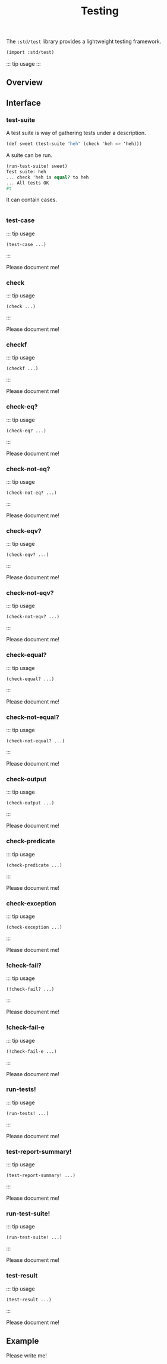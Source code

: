 #+TITLE: Testing

The =:std/test= library provides a lightweight testing framework.

#+begin_src scheme
(import :std/test)
#+end_src

::: tip usage  :::

** Overview
   :PROPERTIES:
   :CUSTOM_ID: overview
   :END:



** Interface
   :PROPERTIES:
   :CUSTOM_ID: interface
   :END:

*** test-suite
    :PROPERTIES:
    :CUSTOM_ID: test-suite
    :END:

    A test suite is way of gathering tests under a description.


    #+begin_src scheme
(def sweet (test-suite "heh" (check 'heh => 'heh)))
    #+end_src

    A suite can be run.

    #+begin_src scheme
(run-test-suite! sweet)
Test suite: heh
... check 'heh is equal? to heh
... All tests OK
#t
    #+end_src

    It can contain cases.

    #+begin_src scheme
    #+end_src

*** test-case
    :PROPERTIES:
    :CUSTOM_ID: test-case
    :END:

::: tip usage

#+BEGIN_EXAMPLE
  (test-case ...)
#+END_EXAMPLE

:::

Please document me!

*** check
    :PROPERTIES:
    :CUSTOM_ID: check
    :END:

::: tip usage

#+BEGIN_EXAMPLE
  (check ...)
#+END_EXAMPLE

:::

Please document me!

*** checkf
    :PROPERTIES:
    :CUSTOM_ID: checkf
    :END:

::: tip usage

#+BEGIN_EXAMPLE
  (checkf ...)
#+END_EXAMPLE

:::

Please document me!

*** check-eq?
    :PROPERTIES:
    :CUSTOM_ID: check-eq
    :END:

::: tip usage

#+BEGIN_EXAMPLE
  (check-eq? ...)
#+END_EXAMPLE

:::

Please document me!

*** check-not-eq?
    :PROPERTIES:
    :CUSTOM_ID: check-not-eq
    :END:

::: tip usage

#+BEGIN_EXAMPLE
  (check-not-eq? ...)
#+END_EXAMPLE

:::

Please document me!

*** check-eqv?
    :PROPERTIES:
    :CUSTOM_ID: check-eqv
    :END:

::: tip usage

#+BEGIN_EXAMPLE
  (check-eqv? ...)
#+END_EXAMPLE

:::

Please document me!

*** check-not-eqv?
    :PROPERTIES:
    :CUSTOM_ID: check-not-eqv
    :END:

::: tip usage

#+BEGIN_EXAMPLE
  (check-not-eqv? ...)
#+END_EXAMPLE

:::

Please document me!

*** check-equal?
    :PROPERTIES:
    :CUSTOM_ID: check-equal
    :END:

::: tip usage

#+BEGIN_EXAMPLE
  (check-equal? ...)
#+END_EXAMPLE

:::

Please document me!

*** check-not-equal?
    :PROPERTIES:
    :CUSTOM_ID: check-not-equal
    :END:

::: tip usage

#+BEGIN_EXAMPLE
  (check-not-equal? ...)
#+END_EXAMPLE

:::

Please document me!

*** check-output
    :PROPERTIES:
    :CUSTOM_ID: check-output
    :END:

::: tip usage

#+BEGIN_EXAMPLE
  (check-output ...)
#+END_EXAMPLE

:::

Please document me!

*** check-predicate
    :PROPERTIES:
    :CUSTOM_ID: check-predicate
    :END:

::: tip usage

#+BEGIN_EXAMPLE
  (check-predicate ...)
#+END_EXAMPLE

:::

Please document me!

*** check-exception
    :PROPERTIES:
    :CUSTOM_ID: check-exception
    :END:

::: tip usage

#+BEGIN_EXAMPLE
  (check-exception ...)
#+END_EXAMPLE

:::

Please document me!

*** !check-fail?
    :PROPERTIES:
    :CUSTOM_ID: check-fail
    :END:

::: tip usage

#+BEGIN_EXAMPLE
  (!check-fail? ...)
#+END_EXAMPLE

:::

Please document me!

*** !check-fail-e
    :PROPERTIES:
    :CUSTOM_ID: check-fail-e
    :END:

::: tip usage

#+BEGIN_EXAMPLE
  (!check-fail-e ...)
#+END_EXAMPLE

:::

Please document me!

*** run-tests!
    :PROPERTIES:
    :CUSTOM_ID: run-tests
    :END:

::: tip usage

#+BEGIN_EXAMPLE
  (run-tests! ...)
#+END_EXAMPLE

:::

Please document me!

*** test-report-summary!
    :PROPERTIES:
    :CUSTOM_ID: test-report-summary
    :END:

::: tip usage

#+BEGIN_EXAMPLE
  (test-report-summary! ...)
#+END_EXAMPLE

:::

Please document me!

*** run-test-suite!
    :PROPERTIES:
    :CUSTOM_ID: run-test-suite
    :END:

::: tip usage

#+BEGIN_EXAMPLE
  (run-test-suite! ...)
#+END_EXAMPLE

:::

Please document me!

*** test-result
    :PROPERTIES:
    :CUSTOM_ID: test-result
    :END:

::: tip usage

#+BEGIN_EXAMPLE
  (test-result ...)
#+END_EXAMPLE

:::

Please document me!

** Example
   :PROPERTIES:
   :CUSTOM_ID: example
   :END:

Please write me!

